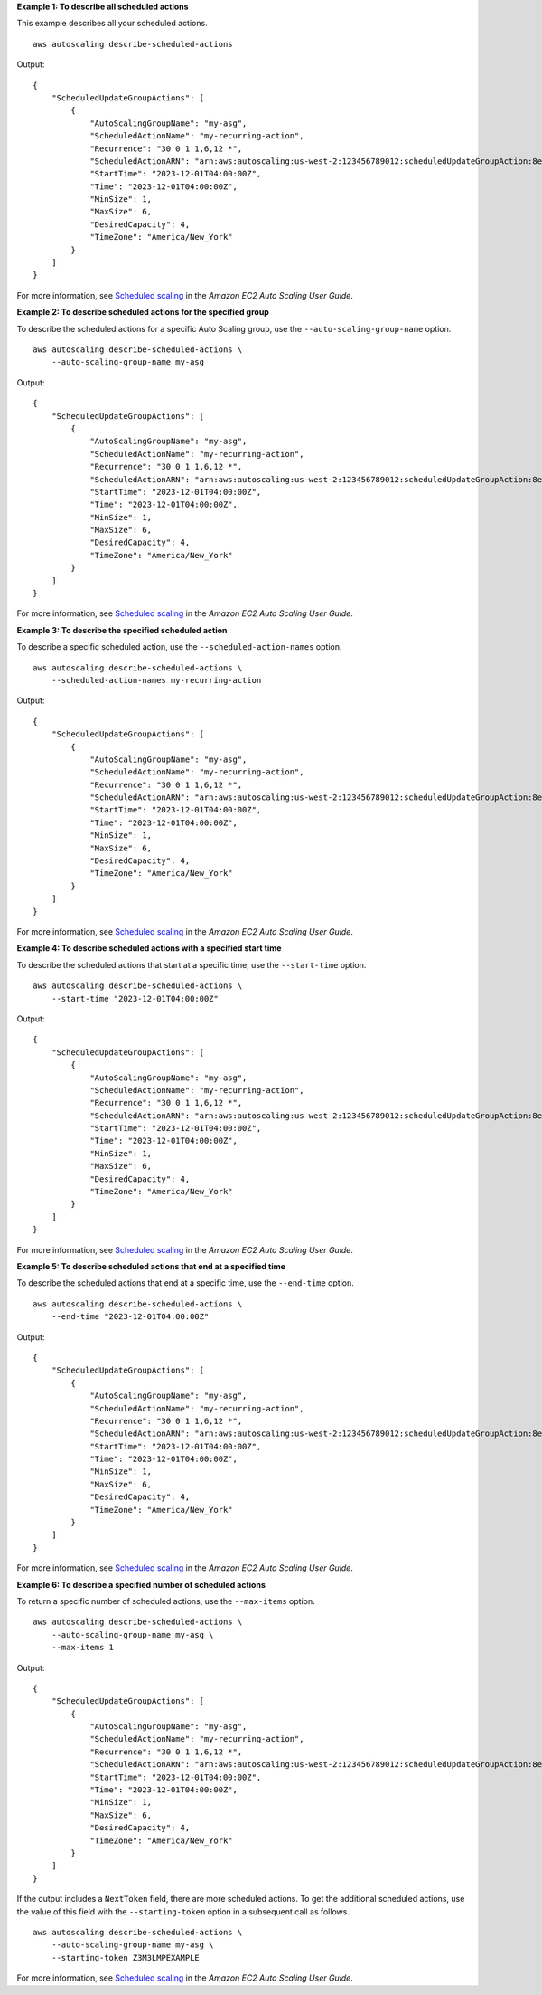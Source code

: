 **Example 1: To describe all scheduled actions**

This example describes all your scheduled actions. ::

    aws autoscaling describe-scheduled-actions

Output::

    {
        "ScheduledUpdateGroupActions": [
            {
                "AutoScalingGroupName": "my-asg",
                "ScheduledActionName": "my-recurring-action",
                "Recurrence": "30 0 1 1,6,12 *",
                "ScheduledActionARN": "arn:aws:autoscaling:us-west-2:123456789012:scheduledUpdateGroupAction:8e86b655-b2e6-4410-8f29-b4f094d6871c:autoScalingGroupName/my-asg:scheduledActionName/my-recurring-action",
                "StartTime": "2023-12-01T04:00:00Z",
                "Time": "2023-12-01T04:00:00Z",
                "MinSize": 1,
                "MaxSize": 6,
                "DesiredCapacity": 4,
                "TimeZone": "America/New_York"
            }
        ]
    }

For more information, see `Scheduled scaling <https://docs.aws.amazon.com/autoscaling/ec2/userguide/ec2-auto-scaling-scheduled-scaling.html>`__ in the *Amazon EC2 Auto Scaling User Guide*.

**Example 2: To describe scheduled actions for the specified group**

To describe the scheduled actions for a specific Auto Scaling group, use the ``--auto-scaling-group-name`` option. ::

    aws autoscaling describe-scheduled-actions \
        --auto-scaling-group-name my-asg

Output::

    {
        "ScheduledUpdateGroupActions": [
            {
                "AutoScalingGroupName": "my-asg",
                "ScheduledActionName": "my-recurring-action",
                "Recurrence": "30 0 1 1,6,12 *",
                "ScheduledActionARN": "arn:aws:autoscaling:us-west-2:123456789012:scheduledUpdateGroupAction:8e86b655-b2e6-4410-8f29-b4f094d6871c:autoScalingGroupName/my-asg:scheduledActionName/my-recurring-action",
                "StartTime": "2023-12-01T04:00:00Z",
                "Time": "2023-12-01T04:00:00Z",
                "MinSize": 1,
                "MaxSize": 6,
                "DesiredCapacity": 4,
                "TimeZone": "America/New_York"
            }
        ]
    }

For more information, see `Scheduled scaling <https://docs.aws.amazon.com/autoscaling/ec2/userguide/ec2-auto-scaling-scheduled-scaling.html>`__ in the *Amazon EC2 Auto Scaling User Guide*.

**Example 3: To describe the specified scheduled action**

To describe a specific scheduled action, use the ``--scheduled-action-names`` option. ::

    aws autoscaling describe-scheduled-actions \
        --scheduled-action-names my-recurring-action

Output::

    {
        "ScheduledUpdateGroupActions": [
            {
                "AutoScalingGroupName": "my-asg",
                "ScheduledActionName": "my-recurring-action",
                "Recurrence": "30 0 1 1,6,12 *",
                "ScheduledActionARN": "arn:aws:autoscaling:us-west-2:123456789012:scheduledUpdateGroupAction:8e86b655-b2e6-4410-8f29-b4f094d6871c:autoScalingGroupName/my-asg:scheduledActionName/my-recurring-action",
                "StartTime": "2023-12-01T04:00:00Z",
                "Time": "2023-12-01T04:00:00Z",
                "MinSize": 1,
                "MaxSize": 6,
                "DesiredCapacity": 4,
                "TimeZone": "America/New_York"
            }
        ]
    }

For more information, see `Scheduled scaling <https://docs.aws.amazon.com/autoscaling/ec2/userguide/ec2-auto-scaling-scheduled-scaling.html>`__ in the *Amazon EC2 Auto Scaling User Guide*.

**Example 4: To describe scheduled actions with a specified start time**

To describe the scheduled actions that start at a specific time, use the ``--start-time`` option. ::

    aws autoscaling describe-scheduled-actions \
        --start-time "2023-12-01T04:00:00Z"

Output::

    {
        "ScheduledUpdateGroupActions": [
            {
                "AutoScalingGroupName": "my-asg",
                "ScheduledActionName": "my-recurring-action",
                "Recurrence": "30 0 1 1,6,12 *",
                "ScheduledActionARN": "arn:aws:autoscaling:us-west-2:123456789012:scheduledUpdateGroupAction:8e86b655-b2e6-4410-8f29-b4f094d6871c:autoScalingGroupName/my-asg:scheduledActionName/my-recurring-action",
                "StartTime": "2023-12-01T04:00:00Z",
                "Time": "2023-12-01T04:00:00Z",
                "MinSize": 1,
                "MaxSize": 6,
                "DesiredCapacity": 4,
                "TimeZone": "America/New_York"
            }
        ]
    }

For more information, see `Scheduled scaling <https://docs.aws.amazon.com/autoscaling/ec2/userguide/ec2-auto-scaling-scheduled-scaling.html>`__ in the *Amazon EC2 Auto Scaling User Guide*.

**Example 5: To describe scheduled actions that end at a specified time**

To describe the scheduled actions that end at a specific time, use the ``--end-time`` option. ::

    aws autoscaling describe-scheduled-actions \
        --end-time "2023-12-01T04:00:00Z"

Output::

    {
        "ScheduledUpdateGroupActions": [
            {
                "AutoScalingGroupName": "my-asg",
                "ScheduledActionName": "my-recurring-action",
                "Recurrence": "30 0 1 1,6,12 *",
                "ScheduledActionARN": "arn:aws:autoscaling:us-west-2:123456789012:scheduledUpdateGroupAction:8e86b655-b2e6-4410-8f29-b4f094d6871c:autoScalingGroupName/my-asg:scheduledActionName/my-recurring-action",
                "StartTime": "2023-12-01T04:00:00Z",
                "Time": "2023-12-01T04:00:00Z",
                "MinSize": 1,
                "MaxSize": 6,
                "DesiredCapacity": 4,
                "TimeZone": "America/New_York"
            }
        ]
    }

For more information, see `Scheduled scaling <https://docs.aws.amazon.com/autoscaling/ec2/userguide/ec2-auto-scaling-scheduled-scaling.html>`__ in the *Amazon EC2 Auto Scaling User Guide*.

**Example 6: To describe a specified number of scheduled actions**

To return a specific number of scheduled actions, use the ``--max-items`` option. ::

    aws autoscaling describe-scheduled-actions \
        --auto-scaling-group-name my-asg \
        --max-items 1

Output::

    {
        "ScheduledUpdateGroupActions": [
            {
                "AutoScalingGroupName": "my-asg",
                "ScheduledActionName": "my-recurring-action",
                "Recurrence": "30 0 1 1,6,12 *",
                "ScheduledActionARN": "arn:aws:autoscaling:us-west-2:123456789012:scheduledUpdateGroupAction:8e86b655-b2e6-4410-8f29-b4f094d6871c:autoScalingGroupName/my-asg:scheduledActionName/my-recurring-action",
                "StartTime": "2023-12-01T04:00:00Z",
                "Time": "2023-12-01T04:00:00Z",
                "MinSize": 1,
                "MaxSize": 6,
                "DesiredCapacity": 4,
                "TimeZone": "America/New_York"
            }
        ]
    }

If the output includes a ``NextToken`` field, there are more scheduled actions. To get the additional scheduled actions, use the value of this field with the ``--starting-token`` option in a subsequent call as follows. ::

    aws autoscaling describe-scheduled-actions \
        --auto-scaling-group-name my-asg \
        --starting-token Z3M3LMPEXAMPLE

For more information, see `Scheduled scaling <https://docs.aws.amazon.com/autoscaling/ec2/userguide/ec2-auto-scaling-scheduled-scaling.html>`__ in the *Amazon EC2 Auto Scaling User Guide*.